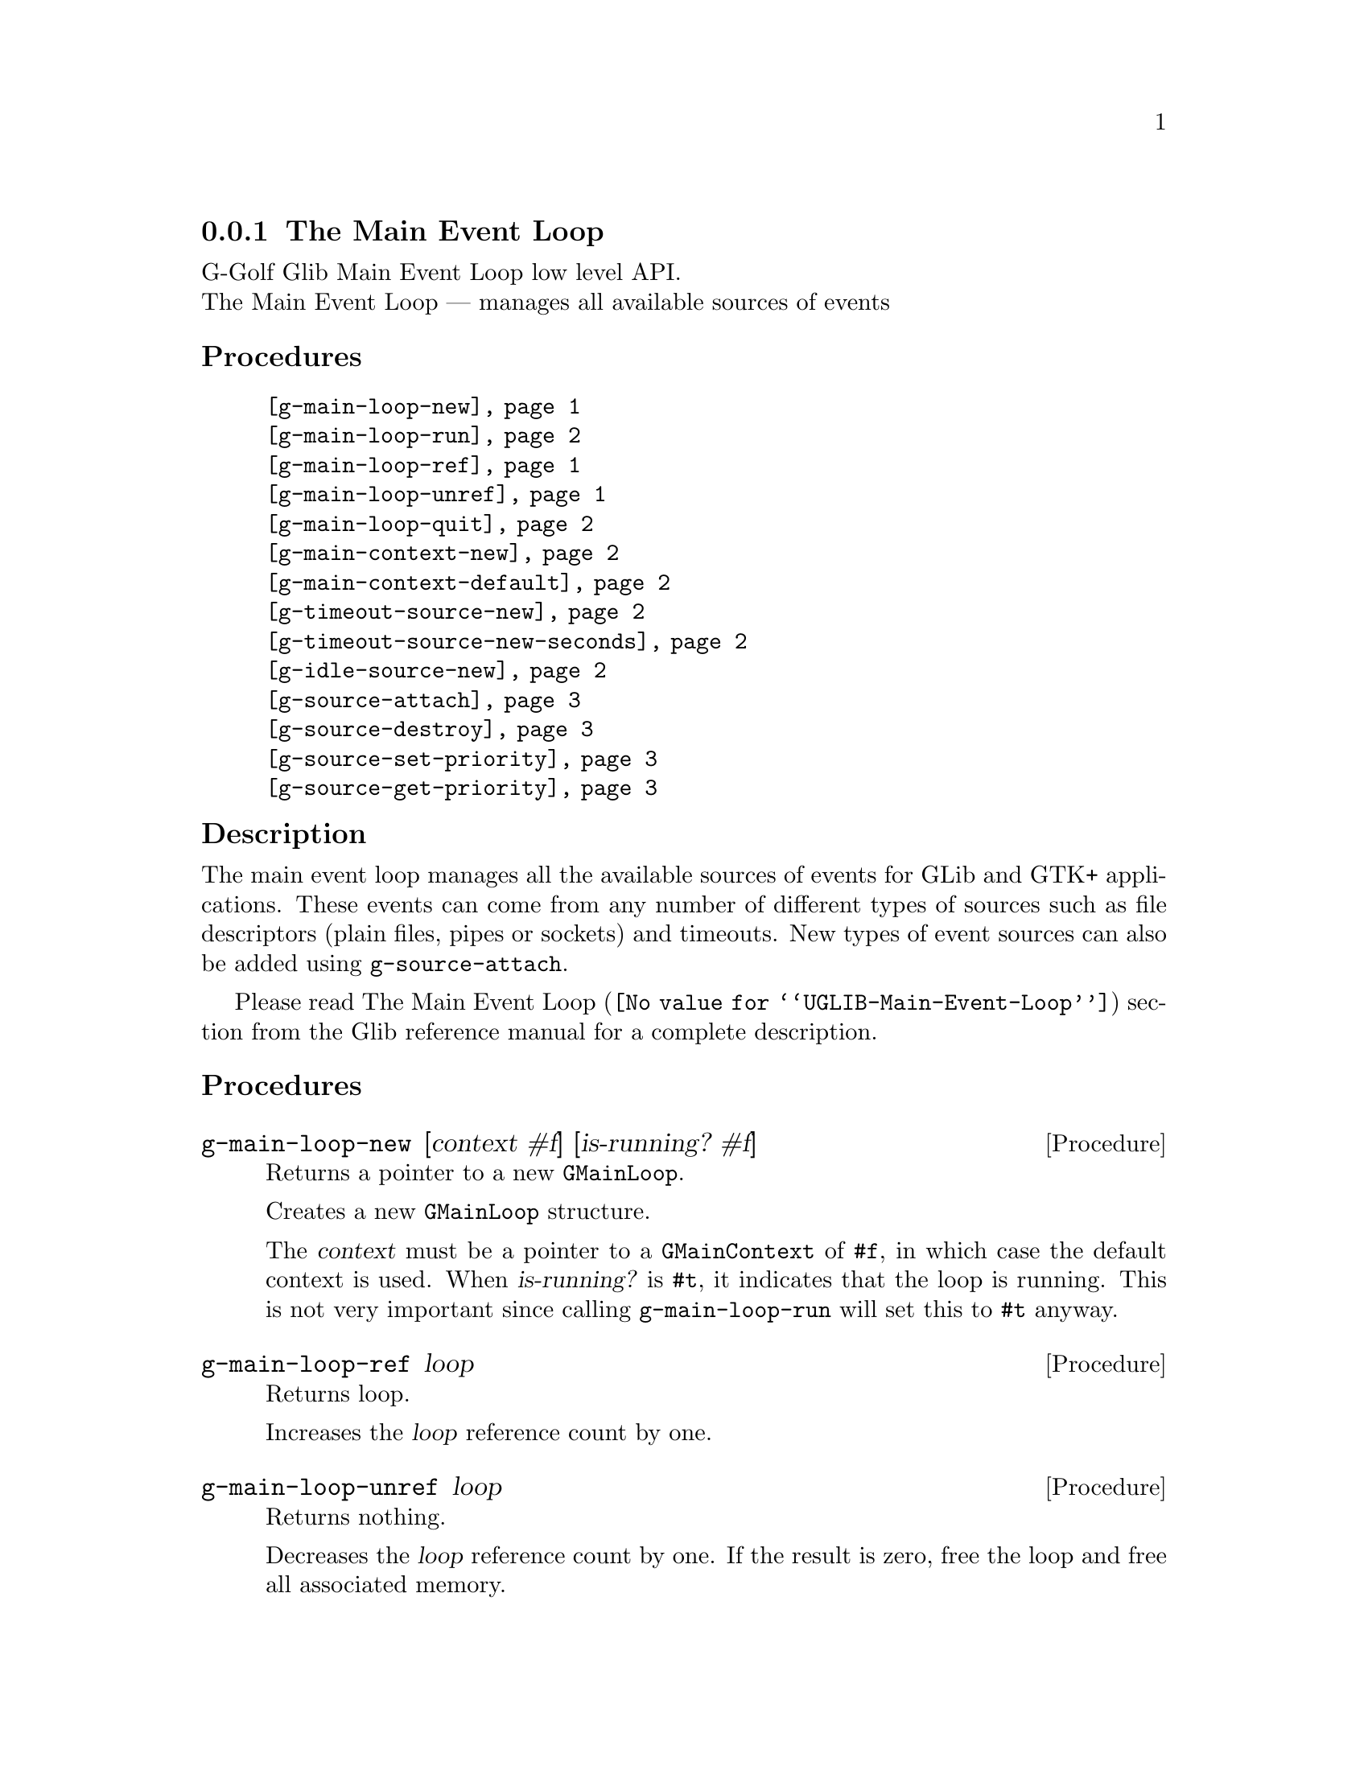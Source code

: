@c -*-texinfo-*-
@c This is part of the GNU G-Golf Reference Manual.
@c Copyright (C) 2016 - 2018 Free Software Foundation, Inc.
@c See the file g-golf.texi for copying conditions.


@c @defindex tl


@node The Main Event Loop
@subsection The Main Event Loop

G-Golf Glib Main Event Loop low level API.@*
The Main Event Loop — manages all available sources of events


@subheading Procedures

@indentedblock
@table @code
@item @ref{g-main-loop-new}
@item @ref{g-main-loop-run}
@item @ref{g-main-loop-ref}
@item @ref{g-main-loop-unref}
@item @ref{g-main-loop-quit}
@item @ref{g-main-context-new}
@item @ref{g-main-context-default}
@item @ref{g-timeout-source-new}
@item @ref{g-timeout-source-new-seconds}
@item @ref{g-idle-source-new}
@item @ref{g-source-attach}
@item @ref{g-source-destroy}
@item @ref{g-source-set-priority}
@item @ref{g-source-get-priority}
@end table
@end indentedblock


@c @subheading Types and Values

@c @indentedblock
@c @table @code
@c @item @ref{<gi-enum>}
@c @end table
@c @end indentedblock


@c @subheading Struct Hierarchy

@c @indentedblock
@c GIBaseInfo           	       		@*
@c @ @ +--- GIRegisteredTypeInfo  		@*
@c @ @ @ @ @ @ @ @ @ @ @  +--- GIEnumInfo
@c @end indentedblock


@subheading Description

The main event loop manages all the available sources of events for GLib
and GTK+ applications. These events can come from any number of
different types of sources such as file descriptors (plain files, pipes
or sockets) and timeouts. New types of event sources can also be added
using @code{g-source-attach}.

Please read @uref{@value{UGLIB-Main-Event-Loop}, The Main Event Loop}
section from the Glib reference manual for a complete description.


@subheading Procedures

@anchor{g-main-loop-new}
@deffn Procedure g-main-loop-new [context #f] [is-running? #f]

Returns a pointer to a new @code{GMainLoop}.

Creates a new @code{GMainLoop} structure.

The @var{context} must be a pointer to a @code{GMainContext} of
@code{#f}, in which case the default context is used.  When
@var{is-running?} is @code{#t}, it indicates that the loop is
running. This is not very important since calling @code{g-main-loop-run}
will set this to @code{#t} anyway.
@end deffn


@anchor{g-main-loop-ref}
@deffn Procedure g-main-loop-ref loop

Returns loop.

Increases the @var{loop} reference count by one.
@end deffn


@anchor{g-main-loop-unref}
@deffn Procedure g-main-loop-unref loop

Returns nothing.

Decreases the @var{loop} reference count by one. If the result is zero,
free the loop and free all associated memory.
@end deffn


@anchor{g-main-loop-run}
@deffn Procedure g-main-loop-run loop

Returns nothing.

Runs a main loop until @ref{g-main-loop-quit} is called on the
@var{loop}. If this is called for the thread of the loop's
@code{GMainContext}, it will process events from the @var{loop},
otherwise it will simply wait.
@end deffn


@anchor{g-main-loop-quit}
@deffn Procedure g-main-loop-quit loop

Returns nothing.

Stops a @code{GMainLoop} from running. Any calls to
@ref{g-main-loop-run} for the @var{loop} will return.

Note that sources that have already been dispatched when
@code{g-main-loop-quit} is called will still be executed.
@end deffn


@anchor{g-main-context-new}
@deffn Procedure g-main-context-new

Returns a pointer.

Creates and returns a (pointer to a) new @code{GMainContext} structure.
@end deffn


@anchor{g-main-context-default}
@deffn Procedure g-main-context-default

Returns a pointer.

Returns the global default main context. This is the main context used
for main loop functions when a main loop is not explicitly specified,
and corresponds to the @samp{main} main loop.

@c See also g_main_context_get_thread_default().
@end deffn


@anchor{g-timeout-source-new}
@deffn Procedure g-timeout-source-new interval

Returns a pointer.

Creates and returns (a pointer to) a new (timeout) @code{GSource}.

The source will not initially be associated with any @code{GMainContext}
and must be added to one with @ref{g-source-attach} before it will be
executed.

The timeout @var{interval} is in milliseconds.
@end deffn


@anchor{g-timeout-source-new-seconds}
@deffn Procedure g-timeout-source-new-seconds interval

Returns a pointer.

Creates and returns (a pointer to) a new (timeout) @code{GSource}.

The source will not initially be associated with any @code{GMainContext}
and must be added to one with @ref{g-source-attach} before it will be
executed.

The timeout @var{interval} is in seconds.
@end deffn


@anchor{g-idle-source-new}
@deffn Procedure g-idle-source-new

Returns a pointer.

Creates and returns (a pointer to) a new (idle) @code{GSource}.

The source will not initially be associated with any @code{GMainContext}
and must be added to one with @ref{g-source-attach} before it will be
executed. Note that the default priority for idle sources is @code{200},
as compared to other sources which have a default priority of
@code{300}.
@end deffn


@anchor{g-source-attach}
@deffn Procedure g-source-attach source context

Returns an integer.

Adds @var{source} to @var{context} so that it will be executed within
that context.

Returns the ID (greater than 0) for the @var{source} within the
@var{context}.

Remove it by calling @ref{g-source-destroy}.
@end deffn


@anchor{g-source-destroy}
@deffn Procedure g-source-destroy source

Returns nothing.

Removes @var{source} from its @code{GMainContext}, if any, and mark it
as destroyed. The source cannot be subsequently added to another
context. It is safe to call this on sources which have already been
removed from their context.
@end deffn


@anchor{g-source-set-priority}
@deffn Procedure g-source-set-priority source priority

Returns nothing.

Sets the @var{source} priority. While the main loop is being run, a
source will be dispatched if it is ready to be dispatched and no sources
at a higher (numerically smaller) priority are ready to be dispatched.

A child source always has the same priority as its parent. It is not
permitted to change the priority of a source once it has been added as a
child of another source.
@end deffn


@anchor{g-source-get-priority}
@deffn Procedure g-source-get-priority source priority

Returns an integer.

Obtains and returns the @var{source} priority.
@end deffn


@c @subheading Types and Values
